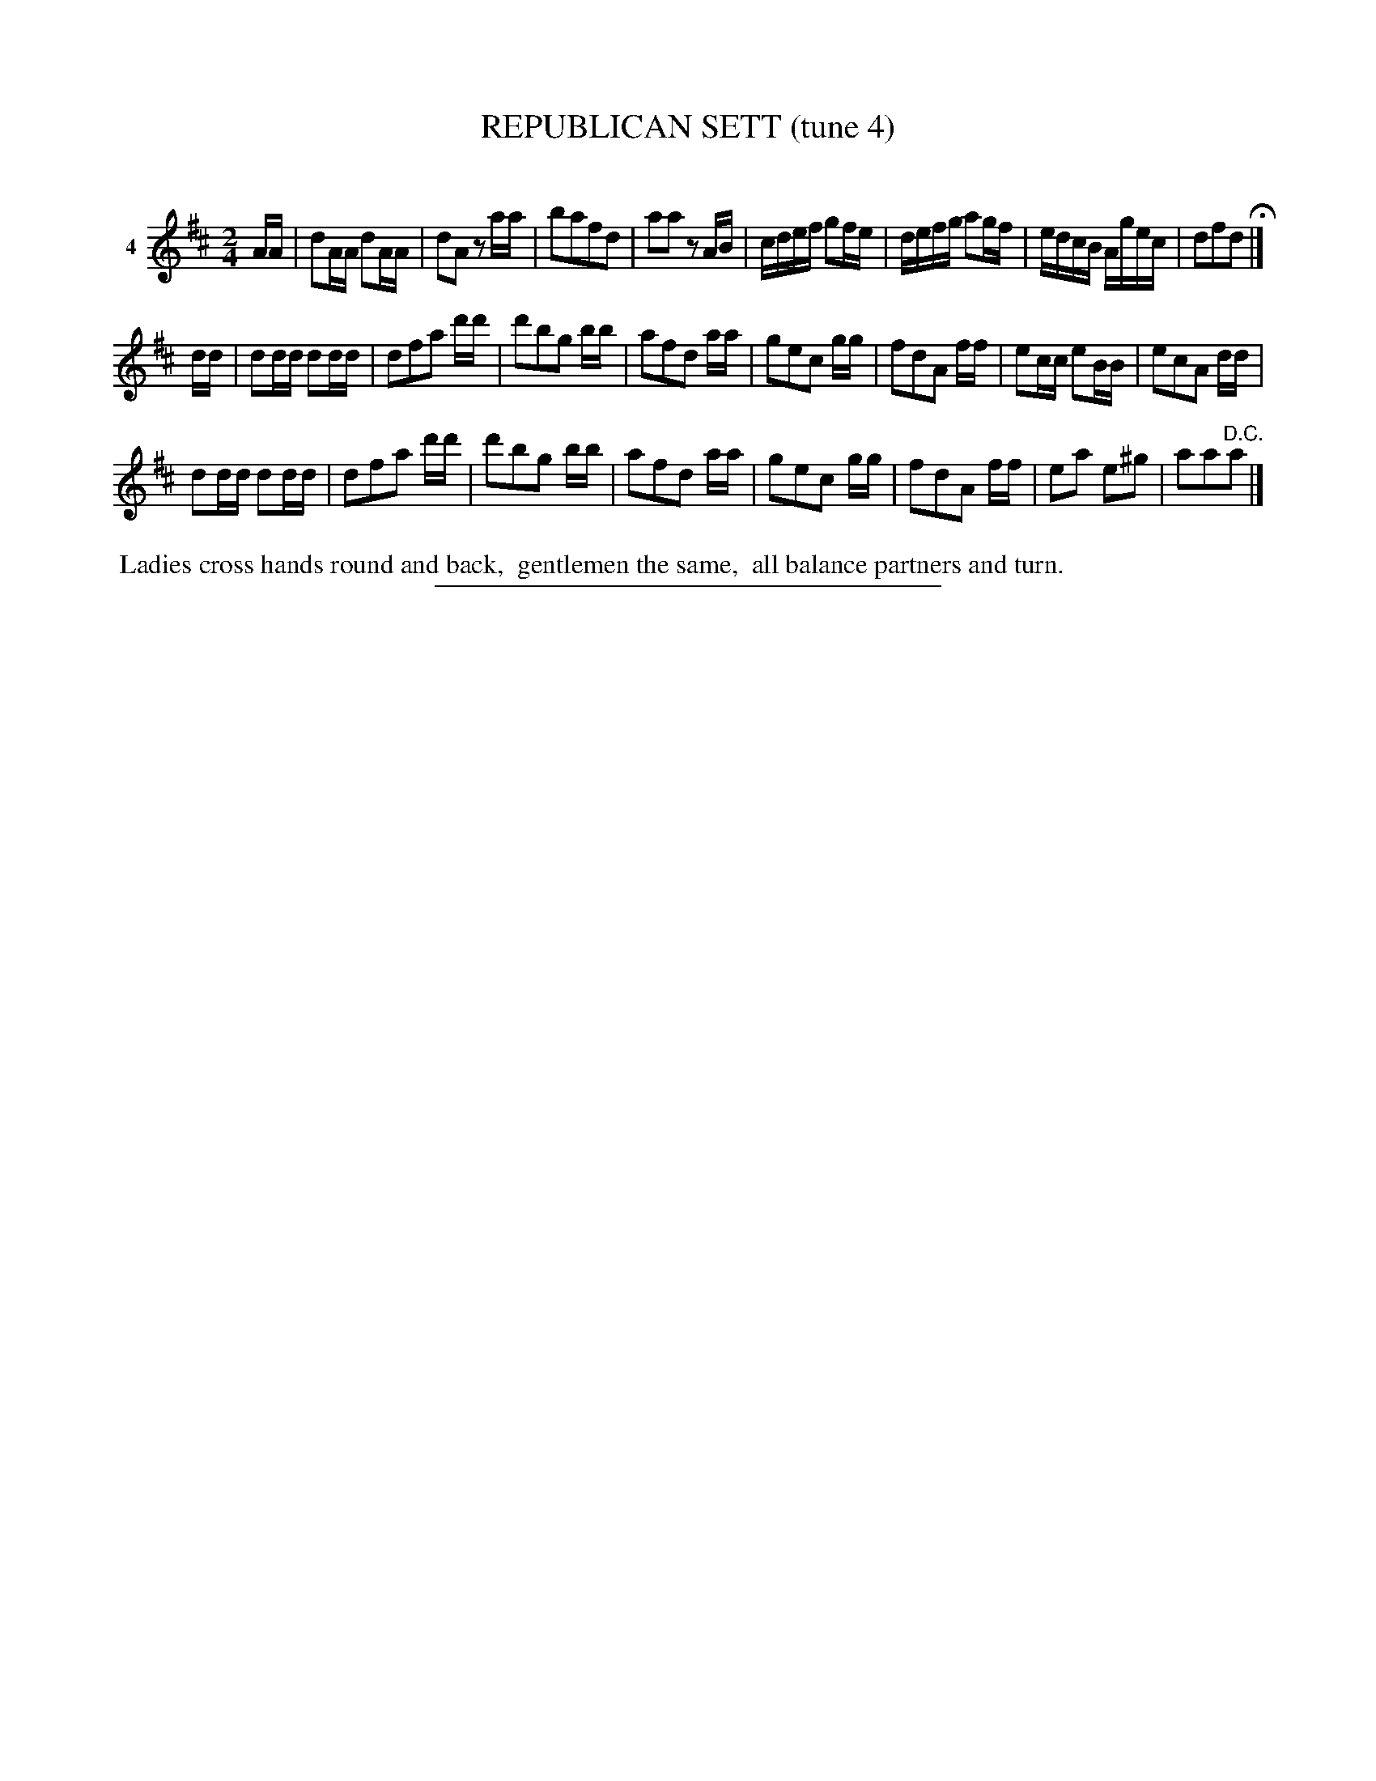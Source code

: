 X: 21391
T: REPUBLICAN SETT (tune 4)
C:
%R: march, reel
B: Elias Howe "The Musician's Companion" 1843 p.139 #1
S: http://imslp.org/wiki/The_Musician's_Companion_(Howe,_Elias)
Z: 2015 John Chambers <jc:trillian.mit.edu>
M: 2/4
L: 1/16
K: D
% - - - - - - - - - - - - - - - - - - - - - - - - - - - - -
V: 1 name="4"
AA |\
d2AA d2AA | d2A2 z2aa | b2a2f2d2 | a2a2 z2AB |\
cdef g2fe | defg a2gf | edcB Agec | d2f2d2 H|]
dd |\
d2dd d2dd | d2f2a2 d'd' | d'2b2g2 bb | a2f2d2 aa |\
g2e2c2 gg | f2d2A2 ff | e2cc e2BB | e2c2A2 dd |
d2dd d2dd | d2f2a2 d'd' | d'2b2g2 bb | a2f2d2 aa |\
g2e2c2 gg | f2d2A2 ff | e2a2 e2^g2 | a2a2"^D.C."a2 |]
% - - - - - - - - - - Dance description - - - - - - - - - -
%%begintext align
%% Ladies cross hands round and back,
%% gentlemen the same,
%% all balance partners and turn.
%%endtext
% - - - - - - - - - - - - - - - - - - - - - - - - - - - - -
%%sep 1 1 300
